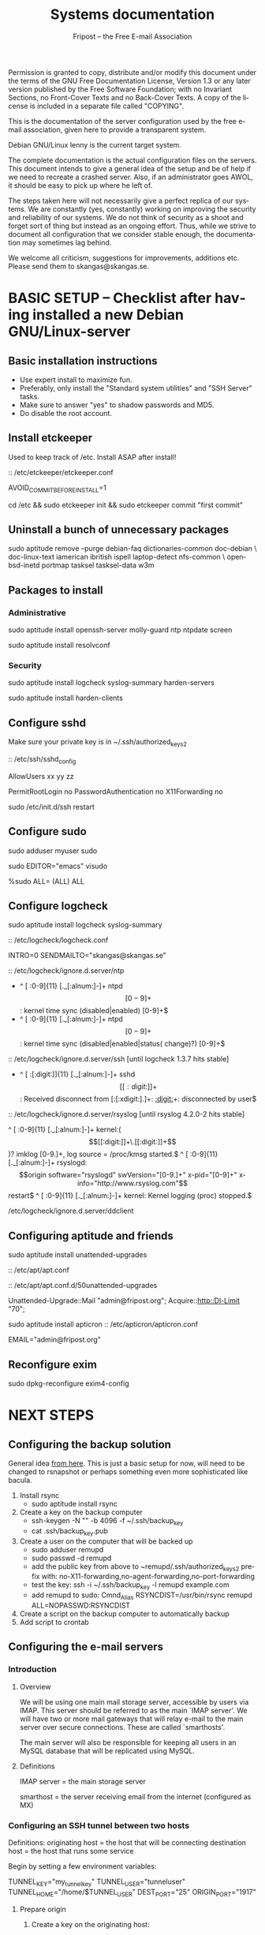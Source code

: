 # -*- mode: org-mode; truncate-lines: nil -*-
#+TITLE: Systems documentation
#+AUTHOR: Fripost -- the Free E-mail Association
#+DESCRIPTION: Systems documentation for Fripost, the Free E-mail Association
#+KEYWORDS: 
#+LANGUAGE:  en
#+OPTIONS:   H:3 num:t toc:t \n:nil @:t ::t |:t ^:t -:t f:t *:t <:t
#+OPTIONS:   TeX:t LaTeX:nil skip:nil d:nil todo:t pri:nil tags:not-in-toc
#+INFOJS_OPT: view:nil toc:nil ltoc:t mouse:underline buttons:0 path:http://orgmode.org/org-info.js
#+EXPORT_SELECT_TAGS: export
#+EXPORT_EXCLUDE_TAGS: noexport
#+LINK_UP:   
#+LINK_HOME: 
#+XSLT: 
#+DRAWERS: HIDDEN STATE PROPERTIES CONTENT
#+STARTUP: indent

Permission is granted to copy, distribute and/or modify this
document under the terms of the GNU Free Documentation License,
Version 1.3 or any later version published by the Free Software
Foundation; with no Invariant Sections, no Front-Cover Texts and
no Back-Cover Texts.  A copy of the license is included in a
separate file called "COPYING".

This is the documentation of the server configuration used by the free e-mail
association, given here to provide a transparent system.

Debian GNU/Linux lenny is the current target system.

The complete documentation is the actual configuration files on the servers.
This document intends to give a general idea of the setup and be of help if we
need to recreate a crashed server.  Also, if an administrator goes AWOL, it
should be easy to pick up where he left of.

The steps taken here will not necessarily give a perfect replica of our systems.
We are constantly (yes, constantly) working on improving the security and
reliability of our systems.  We do not think of security as a shoot and forget
sort of thing but instead as an ongoing effort.  Thus, while we strive to
document all configuration that we consider stable enough, the documentation may
sometimes lag behind.

We welcome all criticism, suggestions for improvements, additions etc.  Please
send them to skangas@skangas.se.

* BASIC SETUP -- Checklist after having installed a new Debian GNU/Linux-server

** Basic installation instructions

- Use expert install to maximize fun.
- Preferably, only install the "Standard system utilities" and "SSH Server" tasks.
- Make sure to answer "yes" to shadow passwords and MD5.
- Do disable the root account.

** Install etckeeper

Used to keep track of /etc.  Install ASAP after install!

:: /etc/etckeeper/etckeeper.conf

     AVOID_COMMIT_BEFORE_INSTALL=1

# not needed on squeeze:
cd /etc && sudo etckeeper init && sudo etckeeper commit "first commit"

** Uninstall a bunch of unnecessary packages

   sudo aptitude remove --purge debian-faq dictionaries-common doc-debian \
   doc-linux-text iamerican ibritish ispell laptop-detect nfs-common \
   openbsd-inetd portmap tasksel tasksel-data w3m

** Packages to install
*** Administrative

sudo aptitude install openssh-server molly-guard ntp ntpdate screen

# If the system is on a dynamic IP (e.g. using DHCP):
sudo aptitude install resolvconf

*** Security

sudo aptitude install logcheck syslog-summary harden-servers

# NB: harden-clients conflicts with telnet, which as we know is very handy
# during configuration.  Therefore, only optionally:
sudo aptitude install harden-clients

** Configure sshd

Make sure your private key is in ~/.ssh/authorized_keys2

:: /etc/ssh/sshd_config

    # Add relevant users here
    AllowUsers xx yy zz
    
    # Change these settings
    PermitRootLogin no
    PasswordAuthentication no
    X11Forwarding no
    
sudo /etc/init.d/ssh restart
   
# Without closing the current connection, try to connect to the server,
# verifying that you can still connect.
 
** Configure sudo

# If you disabled root account during installation, the default account is
# already in the sudo group.  Otherwise, follow these steps:

sudo adduser myuser sudo

sudo EDITOR="emacs" visudo

     %sudo ALL= (ALL) ALL

** Configure logcheck

sudo aptitude install logcheck syslog-summary

:: /etc/logcheck/logcheck.conf

     INTRO=0
     SENDMAILTO="skangas@skangas.se"

:: /etc/logcheck/ignore.d.server/ntp

    - ^\w{3} [ :0-9]{11} [._[:alnum:]-]+ ntpd\[[0-9]+\]: kernel time sync (disabled|enabled) [0-9]+$
    + ^\w{3} [ :0-9]{11} [._[:alnum:]-]+ ntpd\[[0-9]+\]: kernel time sync (disabled|enabled|status( change)?) [0-9]+$
    
:: /etc/logcheck/ignore.d.server/ssh [until logcheck 1.3.7 hits stable]

    + ^\w{3} [ :[:digit:]]{11} [._[:alnum:]-]+ sshd\[[[:digit:]]+\]: Received disconnect from [:[:xdigit:].]+: [[:digit:]]+: disconnected by user$

:: /etc/logcheck/ignore.d.server/rsyslog [until rsyslog 4.2.0-2 hits stable]

    ^\w{3} [ :0-9]{11} [._[:alnum:]-]+ kernel:( \[[[:digit:]]+\.[[:digit:]]+\])? imklog [0-9.]+, log source = /proc/kmsg started.$
    ^\w{3} [ :0-9]{11} [._[:alnum:]-]+ rsyslogd: \[origin software="rsyslogd" swVersion="[0-9.]+" x-pid="[0-9]+" x-info="http://www.rsyslog.com"\] restart$
    ^\w{3} [ :0-9]{11} [._[:alnum:]-]+ kernel: Kernel logging (proc) stopped.$
    
/etc/logcheck/ignore.d.server/ddclient
:HIDDEN:

    + ^\w{3} [ :0-9]{11} [._[:alnum:]-]+ ddclient\[[0-9]+\]: WARNING:  file /var/cache/ddclient/ddclient.cache, line [0-9]+: Invalid Value for keyword 'ip' = ''$
    + ^\w{3} [ :0-9]{11} [._[:alnum:]-]+ ddclient\[[0-9]+\]: WARNING:  updating [._[:alnum:]-]+: nochg: No update required; unnecessary attempts to change to the current address are considered abusive$
    :END:

** Configuring aptitude and friends

# We are going to automatically install many security updates using the package
# "unattended-upgrades".  Automated upgrades are in general not a very good
# idea, but "unattended-upgrades" takes steps to mitigate the problems with this
# approach.  Given the Debian security teams track record in recent years we
# believe the positives outweigh the negatives.
#
# For the situations when unattended-upgrades fails (e.g. when there are
# configuration changes), there is an e-mail sent to the administrator.
#
sudo aptitude install unattended-upgrades

:: /etc/apt/apt.conf

     :CONTENT:
APT
{
  // Increase cache size to some arbitrary size.
  // Remove this line completely once we have apt v0.7.26 in stable. (it defaults to no limit)
  Cache-Limit "33554432";

  // Configuration for /etc/cron.daily/apt
  Periodic
  {
     // Do "apt-get update" automatically every n-days (0=disable)
     Update-Package-Lists "1";
     // Do "apt-get autoclean" every n-days (0=disable)
     AutocleanInterval "1";
     // Do "apt-get upgrade --download-only" every n-days (0=disable)
     Download-Upgradeable-Packages "1";
     // Run the "unattended-upgrade" security upgrade script every n days
     Unattended-Upgrade "1";
  }
};

Aptitude
{
  UI
  {
     Autoclean-After-Update:         true;
     Auto-Fix-Broken:                false;
     Keep-Recommends:                true;
     Recommends-Important:           true;
     Description-Visible-By-Default: false;
     HelpBar                         false;
     Menubar-Autohide                true;
     Purge-Unused:                   true;
     Prompt-On-Exit                  false;
  }
}
     :END:

# Using Debian squeeze:
:: /etc/apt/apt.conf.d/50unattended-upgrades

     Unattended-Upgrade::Mail "admin@fripost.org";
     Acquire::http::Dl-Limit "70";

# Using Debian lenny:
sudo aptitude install apticron
:: /etc/apticron/apticron.conf

     EMAIL="admin@fripost.org"

** Reconfigure exim

sudo dpkg-reconfigure exim4-config

# - select "mail sent by smarthost; no local mail"
# - hostname:
#   host.example.com
# - listen on:
#   127.0.0.1
# - other destinations:
#   [empty]
# - visible domain name:
#   host.example.com
# - address of outgoing smarthost
#   smtp.bredband.net [or whatever the ISP uses]
# - number of DNS queries minimal?
#   no
# - split configuration?
#   no

* NEXT STEPS
** Configuring the backup solution

   General idea [[http://wikis.sun.com/display/BigAdmin/Using+rdist+rsync+with+sudo+for+remote+updating][from here]].  This is just a basic setup for now, will need to be
   changed to rsnapshot or perhaps something even more sophisticated like
   bacula.

   1. Install rsync
      - sudo aptitude install rsync
   2. Create a key on the backup computer
      - ssh-keygen -N "" -b 4096 -f ~/.ssh/backup_key
      - cat .ssh/backup_key.pub
   3. Create a user on the computer that will be backed up
      - sudo adduser remupd
      - sudo passwd -d remupd
      - add the public key from above to ~remupd/.ssh/authorized_keys2
        prefix with: no-X11-forwarding,no-agent-forwarding,no-port-forwarding
      - test the key:
        ssh -i ~/.ssh/backup_key -l remupd example.com
      - add remupd to sudo:
        Cmnd_Alias      RSYNCDIST=/usr/bin/rsync
        remupd	ALL=NOPASSWD:RSYNCDIST
   3. Create a script on the backup computer to automatically backup
   4. Add script to crontab

** Configuring the e-mail servers

*** Introduction
**** Overview

    We will be using one main mail storage server, accessible by users via IMAP.
    This server should be referred to as the main `IMAP server'. We will have two
    or more mail gateways that will relay e-mail to the main server over secure
    connections.  These are called `smarthosts'.

    The main server will also be responsible for keeping all users in an MySQL
    database that will be replicated using MySQL.

**** Definitions

IMAP server = the main storage server

smarthost = the server receiving email from the internet (configured as MX)

*** Configuring an SSH tunnel between two hosts

    Definitions:
    originating host = the host that will be connecting
    destination host = the host that runs some service

    Begin by setting a few environment variables:

    TUNNEL_KEY="my_tunnel_key"
    TUNNEL_USER="tunneluser"
    TUNNEL_HOME="/home/$TUNNEL_USER"
    DEST_PORT="25"
    ORIGIN_PORT="1917"

**** Prepare origin

   1. Create a key on the originating host:

      sudo ssh-keygen -N "" -b 4096 -f /root/.ssh/$TUNNEL_KEY
      sudo cat /root/.ssh/$TUNNEL_KEY.pub

**** Prepare destination

   2a. Install necessary software on the destination host:

      sudo aptitude install netcat-openbsd

   2b. Create a new user on the destination host:

      sudo adduser --home=$TUNNEL_HOME --shell=`type rbash|cut -d' ' -f3` \
                   --disabled-password $TUNNEL_USER
      echo "exit" | sudo -u $TUNNEL_USER tee $TUNNEL_HOME/.bash_profile

      # Also, make sure to add this user to AllowUsers in /etc/ssh/sshd_config.

      # Note: We need bash, so we can not change the shell to something else.

   2c. Add the public key from above to this user:

      THE_PUBLIC_KEY="ssh-rsa xxxxxxxxxxx"

      sudo -u $TUNNEL_USER mkdir $TUNNEL_HOME/.ssh
      echo "command=\"nc localhost $DEST_PORT\",no-X11-forwarding,no-agent-forwarding,\
no-port-forwarding $THE_PUBLIC_KEY" | sudo -u $TUNNEL_USER tee $TUNNEL_HOME/.ssh/authorized_keys2

**** Set up the tunnel

   4. Test the key on the originating host:

      sudo ssh -v -l $TUNNEL_USER -i /root/.ssh/$TUNNEL_KEY destination.example.com

   5. Configure openbsd-inetd on the originating host:

      # Comment: We use inetd instead of ssh -L because, among other things, ssh
      #          -L tends to hang.

      sudo aptitude install openbsd-inetd

      - /etc/inetd.conf
:HIDDEN:
127.0.0.1:$ORIGIN_PORT  stream  tcp     nowait  root    /usr/bin/ssh    -q -T -i /root/.ssh/tunnel_key smtptunnel@example.com
:END:
      sudo /etc/init.d/openbsd-inetd restart

   You should now be able to connect through the tunnel from the originating
   host using something like:

   telnet localhost $ORIGIN_PORT

*** Installing MySQL
     - sudo apt-get install mysql-server
     - generate a long (25 characters) password for the mysql root user
     - /etc/mysql/my.cnf
:HIDDEN:
skip-innodb
:END:
*** Configuring the MySQL replication
***** Overview
     [[http://dev.mysql.com/doc/refman/5.0/en/replication.html][MySQL 5.0 Reference Manual :: 16 Replication]]

     We will use MySQL replication to keep the MySQL user data on the smarthosts
     in sync with the data held on the main IMAP server.

     We begin by setting up an SSH tunnel, as described above.  The rest is
     fairly straight-forward.  Here are instructions adapted from the MySQL
     manual.

     - Set up the SSH tunnel.

***** Configure the master

     - Add this to my.cnf:
:HIDDEN:
server-id		= 1
log_bin			= /var/log/mysql/mysql-bin.log
expire_logs_days	= 10
max_binlog_size         = 100M
binlog_do_db		= mail
:END:

     - /etc/init.d/mysql restart

     - Enter MySQL shell and create user with replication privileges:
       mysql -u root -p

       # use only ASCII for <password>

       GRANT REPLICATION SLAVE ON *.* TO 'slave_user'@'localhost' IDENTIFIED BY '<password>';
       FLUSH PRIVILEGES;

       USE mail;
       FLUSH TABLES WITH READ LOCK;

       # Save the output of this command:
       SHOW MASTER STATUS;

       unlock tables;
       quit;

       # Copy this file to the slave:
       mysqldump -u root -p --opt mail > mydump.sql
       
***** Configure the slave

      - Enter the MySQL shell and create the database:

        mysql -u root -p
        CREATE DATABASE mail;
        quit;
  
        mysql -u root -p --database=mail < mydump.sql
  
      - create a new temporary directory:
        
        sudo mkdir /var/lib/mysql/tmp
        sudo chown mysql:mysql !$
        sudo chmod 0750 !$

      - /etc/mysql/my.cnf
:HIDDEN:
tmpdir		= /var/lib/mysql/tmp
# Note that the server-id must be different on all hosts
server-id		= 2
:END:
      - /etc/init.d/mysql restart

      SLAVE STOP;
      # [[http://dev.mysql.com/doc/refman/5.0/en/change-master-to.html][12.5.2.1. CHANGE MASTER TO Syntax]]
      # NOTE: fill in these values using output from SHOW MASTER STATUS; above

      CHANGE MASTER TO
      MASTER_HOST='127.0.0.1',
      MASTER_PORT=1949,
      MASTER_USER='slave_user',
      MASTER_PASSWORD='<password>', MASTER_LOG_FILE='mysql-bin.000013', MASTER_LOG_POS=98;

      START SLAVE;
      quit;

***** Useful commands while debugging
       start slave; stop slave;
       show slave status\G

*** Configuring the main IMAP server
**** /etc/postfix/main.cf

**** MySQL on the main IMAP server

     - create database mail;

     We will use four tables `alias', `domain', `log' and `mailbox'.
     
     // FIXME; add description of tables
     :HIDDEN:
mysql> show tables;

mysql> describe alias;

mysql> describe domain;

mysql> describe log;

mysql> describe mailbox;
     :END:

     - sudo mysql -u root -p --database=mail
       :HIDDEN:
DROP TABLE IF EXISTS `alias`;
SET @saved_cs_client     = @@character_set_client;
SET character_set_client = utf8;
CREATE TABLE `alias` (
  `address` varchar(255) NOT NULL default '',
  `goto` text NOT NULL,
  `domain` varchar(255) NOT NULL default '',
  `create_date` datetime NOT NULL default '0000-00-00 00:00:00',
  `change_date` datetime NOT NULL default '0000-00-00 00:00:00',
  `active` tinyint(4) NOT NULL default '1',
  PRIMARY KEY  (`address`)
) ENGINE=MyISAM DEFAULT CHARSET=utf8 COMMENT='Virtual Aliases - mysql_virtual_\nalias_maps';
SET character_set_client = @saved_cs_client;

DROP TABLE IF EXISTS `domain`;
SET @saved_cs_client     = @@character_set_client;
SET character_set_client = utf8;
CREATE TABLE `domain` (
  `domain` varchar(255) NOT NULL default '',
  `description` varchar(255) NOT NULL default '',
  `create_date` datetime NOT NULL default '0000-00-00 00:00:00',
  `change_date` datetime NOT NULL default '0000-00-00 00:00:00',
  `active` tinyint(4) NOT NULL default '1',
  PRIMARY KEY  (`domain`)
) ENGINE=MyISAM DEFAULT CHARSET=utf8 COMMENT='Virtual Domains - mysql_virtual_\ndomains_maps';
SET character_set_client = @saved_cs_client;

DROP TABLE IF EXISTS `log`;
SET @saved_cs_client     = @@character_set_client;
SET character_set_client = utf8;
CREATE TABLE `log` (
  `id` int(11) NOT NULL auto_increment,
  `user` varchar(20) NOT NULL default '',
  `event` text NOT NULL,
  `date` timestamp NOT NULL default CURRENT_TIMESTAMP on update CURRENT_TIMESTAMP,
  PRIMARY KEY  (`id`)
) ENGINE=MyISAM AUTO_INCREMENT=106 DEFAULT CHARSET=utf8 COMMENT='log table';
SET character_set_client = @saved_cs_client;

DROP TABLE IF EXISTS `mailbox`;
SET @saved_cs_client     = @@character_set_client;
SET character_set_client = utf8;
CREATE TABLE `mailbox` (
  `username` varchar(255) NOT NULL default '',
  `password` varchar(255) NOT NULL default '',
  `name` varchar(255) NOT NULL default '',
  `maildir` varchar(255) NOT NULL default '',
  `domain` varchar(255) NOT NULL default '',
  `create_date` datetime NOT NULL default '0000-00-00 00:00:00',
  `change_date` timestamp NOT NULL default CURRENT_TIMESTAMP on update CURRENT_TIMESTAMP,
  `active` tinyint(4) NOT NULL default '1',
  PRIMARY KEY  (`username`)
) ENGINE=MyISAM DEFAULT CHARSET=utf8 COMMENT='Virtual Mailboxes - mysql_virtua\nl_mailbox_maps';
SET character_set_client = @saved_cs_client;
        :END:
     - mysql -u root -p
       CREATE USER 'mail'@'localhost' IDENTIFIED BY 'secret';
       GRANT SELECT ON mail.alias   TO 'mail'@'localhost';
       GRANT SELECT ON mail.domain  TO 'mail'@'localhost';
       GRANT SELECT ON mail.mailbox TO 'mail'@'localhost';

**** Test delivery

    - /etc/postfix/main.cf
:HIDDEN:
# Not really needed until we switch to using Courier maildrop
maildrop_destination_recipient_limit = 1

virtual_mailbox_base = /home/mail/virtual
:END:
    - sudo mkdir -p /home/mail/virtual/fripost.org/example/
    - mysql -u root -p
      INSERT INTO mailbox (username,password,name,maildir,domain)
      VALUES ('exempel@fripost.org','test666','Exempelanvändare','fripost.org/exempel/Maildir/','fripost.org');
    - /etc/init.d/postfix restart

    Now it should work to send an e-mail to exempel@fripost.org

**** Setting up dovecot

    - sudo aptitude install dovecot-imapd
    - /etc/dovecot/dovecot.conf

Note: These settings are already in the file but commented out or set to other
      values.
:HIDDEN:
protocols = imaps
protocol imap {
	ssl_listen = *:993
}
disable_plaintext_auth = yes
mail_location = maildir:/home/mail/virtual/%d/%u/Maildir

# Set this to something that works for the Maildirs
first_valid_uid = XXX
first_valid_gid = XXX

# Allow clients to be fancy if they want to
mechanisms = plain cram-md5

#passdb pam <--- comment this stuff out

# uncomment this stuff
passdb sql {
  args = /etc/dovecot/dovecot-sql.conf
}

#userdb passwd  <--- comment this stuff out

# uncomment this stuff
userdb sql {
   args = /etc/dovecot/dovecot-sql.conf
}

# Do not needlessly run as root
user = nobody
:END:
    - /etc/dovecot/dovecot-sql.conf
:HIDDEN:
driver = mysql
connect = host=127.0.0.1 port=3306 user=XXX password=XXX dbname=mail

# Salted MD5
default_pass_scheme = SMD5

password_query = SELECT username AS user, password FROM mailbox WHERE username = '%u' AND domain = '%d'

# replace XXX with relevant numbers for the system
user_query = SELECT concat('/home/mail/virtual/',maildir) AS mail, XXX AS uid, XXX AS gid FROM mailbox WHERE username = '%u' AND domain = '%d'
:END:
    - sudo /etc/init.d/dovecot restart

    Provided there is a user, you should now be able to login using any IMAP
    client.

*** Configuring a new smarthost to relay e-mail to the main IMAP server

    First setup an SSH tunnel between the hosts according to instructions given
    above in this document.

    Next, you need to configure postfix on the smarthost to relay emails through
    the tunnel:
       
       One quick-and-dirty example to try it out is:
       - /etc/postfix/main.cf
         relay_domains  = fripost.org
         transport_maps = hash:/etc/postfix/transport
       - /etc/postfix/transport
         fripost.org smtp:localhost:1917
       - sudo postmap hash:/etc/postfix/transport

** Configuring the webserver

   - sudo apt-get install apache2

** Necessary stuff to fix for security

*** Firewall rules
TODO: Add nice rules.

** Ideas for improved security
*** Increased rate of backups when the IMAP server goes down 
*** Bacula for backups
    Also has tripwire-like capabilities.
*** Some kind of IDS
*** Monitoring



* NEED TO KNOW FOR SERVER ADMINS

** Use etckeeper

   We keep /etc in a git repository using the tool etckeeper.

   This means that every time you make changes to any files in /etc, you are
   expected to commit them using a descriptive commit message.  Please add a
   signature (initials or your username) since all commits will be made as root.

   $ etckeeper commit "postfix: enable to relay messages to remote hosts via smtp /skangas"

   If you do not commit your changes, the next system upgrade will fail and
   whoever makes the upgrade will have to commit your changes for you.  They may
   have to guess as to why you made your changes.  Please do not put your
   co-administrators in this uncomfortable position.

   It is also possible to use simple git commands in /etc, e.g. `git log'.
   `etckeeper' has the benefit of keeping track of file permissions, which git
   by itself will not.

